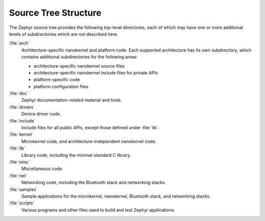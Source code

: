 .. _source_tree:

Source Tree Structure
#####################

The Zephyr source tree provides the following top-level directories,
each of which may have one or more additional levels of subdirectories
which are not described here.

:file:`arch`
    Architecture-specific nanokernel and platform code. Each supported
    architecture has its own subdirectory, which contains additional
    subdirectories for the following areas:

    * architecture-specific nanokernel source files
    * architecture-specific nanokernel include files for private APIs
    * platform-specific code
    * platform configuration files

:file:`doc`
    Zephyr documentation-related material and tools.

:file:`drivers`
    Device driver code.

:file:`include`
    Include files for all public APIs, except those defined under :file:`lib`.

:file:`kernel`
    Microkernel code, and architecture-independent nanokernel code.

:file:`lib`
    Library code, including the minimal standard C library.

:file:`misc`
    Miscellaneous code.

:file:`net`
    Networking code, including the Bluetooth stack and networking stacks.

:file:`samples`
    Sample applications for the microkernel, nanokernel, Bluetooth stack,
    and networking stacks.

:file:`scripts`
    Various programs and other files used to build and test Zephyr
    applications.
